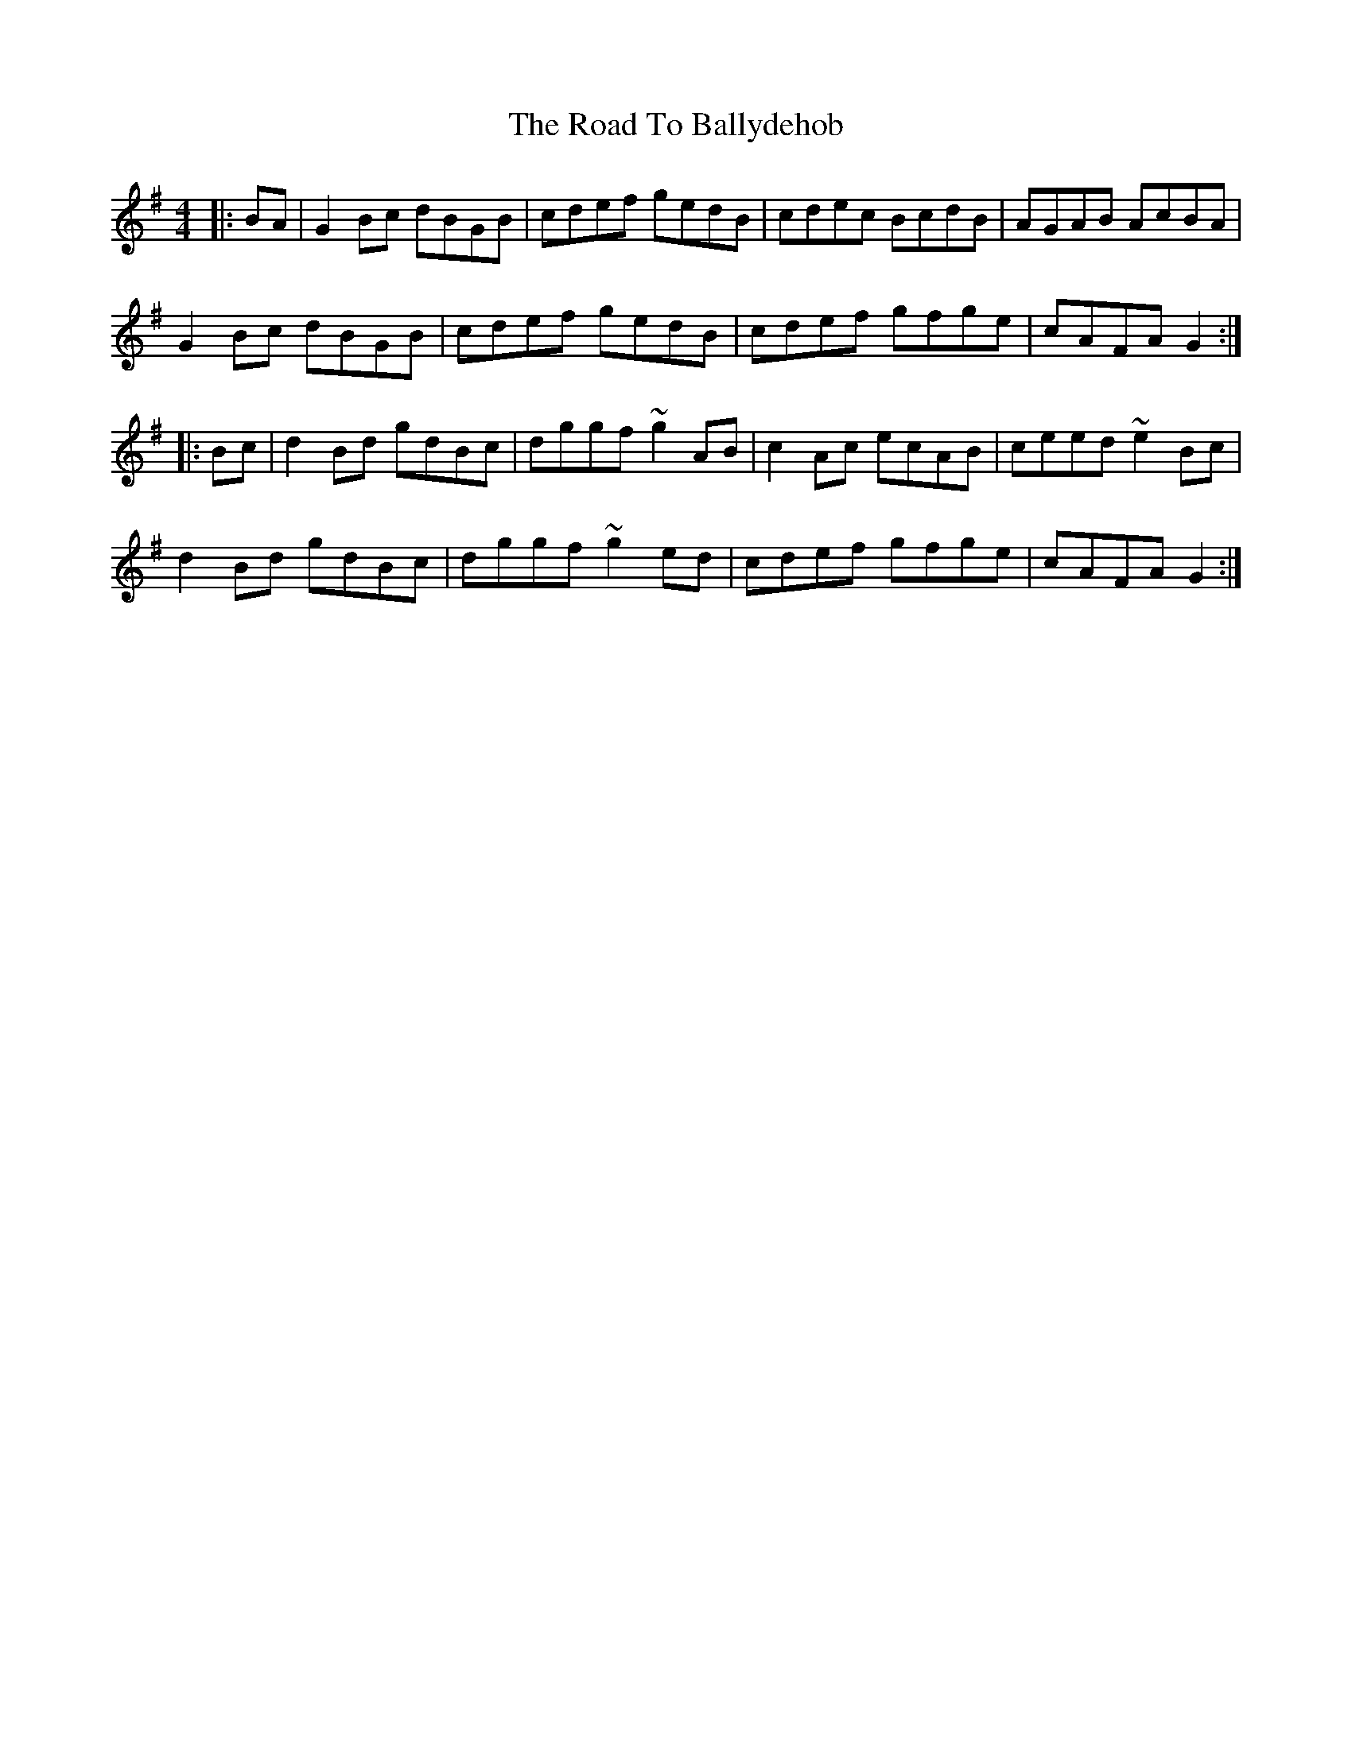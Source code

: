 X: 34630
T: Road To Ballydehob, The
R: reel
M: 4/4
K: Gmajor
|:BA|G2Bc dBGB|cdef gedB|cdec BcdB|AGAB AcBA|
G2Bc dBGB|cdef gedB|cdef gfge|cAFA G2:|
|:Bc|d2Bd gdBc|dggf ~g2AB|c2Ac ecAB|ceed ~e2Bc|
d2Bd gdBc|dggf ~g2ed|cdef gfge|cAFA G2:|

